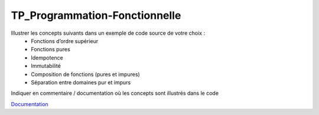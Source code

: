 TP_Programmation-Fonctionnelle
================================

Illustrer les concepts suivants dans un exemple de code source de votre choix :
    • Fonctions d’ordre supérieur
    • Fonctions pures
    • Idempotence
    • Immutabilité
    • Composition de fonctions (pures et impures)
    • Séparation entre domaines pur et impurs

Indiquer en commentaire / documentation où les concepts sont illustrés dans le code

`Documentation <https://tp-programmation-fonctionnelle.readthedocs.io/en/latest/index.html>`_

